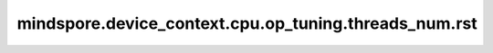 mindspore.device_context.cpu.op_tuning.threads_num.rst
=======================================================

.. py:function:: mindspore.device_context.cpu.op_tuning.threads_num(num)

    设置CPU算子使用的线程数。

    框架默认设置的线程数为 ``25`` 。

    参数：
        - **num** (int) - CPU算子使用的线程数。